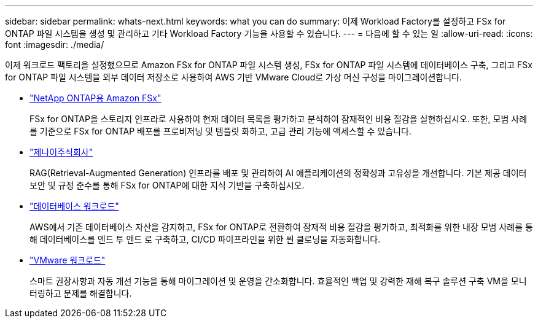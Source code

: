 ---
sidebar: sidebar 
permalink: whats-next.html 
keywords: what you can do 
summary: 이제 Workload Factory를 설정하고 FSx for ONTAP 파일 시스템을 생성 및 관리하고 기타 Workload Factory 기능을 사용할 수 있습니다. 
---
= 다음에 할 수 있는 일
:allow-uri-read: 
:icons: font
:imagesdir: ./media/


[role="lead"]
이제 워크로드 팩토리을 설정했으므로 Amazon FSx for ONTAP 파일 시스템 생성, FSx for ONTAP 파일 시스템에 데이터베이스 구축, 그리고 FSx for ONTAP 파일 시스템을 외부 데이터 저장소로 사용하여 AWS 기반 VMware Cloud로 가상 머신 구성을 마이그레이션합니다.

* https://docs.netapp.com/us-en/workload-fsx-ontap/index.html["NetApp ONTAP용 Amazon FSx"^]
+
FSx for ONTAP을 스토리지 인프라로 사용하여 현재 데이터 목록을 평가하고 분석하여 잠재적인 비용 절감을 실현하십시오. 또한, 모범 사례를 기준으로 FSx for ONTAP 배포를 프로비저닝 및 템플릿 화하고, 고급 관리 기능에 액세스할 수 있습니다.

* https://docs.netapp.com/us-en/workload-genai/index.html["제나이주식회사"^]
+
RAG(Retrieval-Augmented Generation) 인프라를 배포 및 관리하여 AI 애플리케이션의 정확성과 고유성을 개선합니다. 기본 제공 데이터 보안 및 규정 준수를 통해 FSx for ONTAP에 대한 지식 기반을 구축하십시오.

* https://docs.netapp.com/us-en/workload-databases/index.html["데이터베이스 워크로드"^]
+
AWS에서 기존 데이터베이스 자산을 감지하고, FSx for ONTAP로 전환하여 잠재적 비용 절감을 평가하고, 최적화를 위한 내장 모범 사례를 통해 데이터베이스를 엔드 투 엔드 로 구축하고, CI/CD 파이프라인을 위한 씬 클로닝을 자동화합니다.

* https://docs.netapp.com/us-en/workload-vmware/index.html["VMware 워크로드"^]
+
스마트 권장사항과 자동 개선 기능을 통해 마이그레이션 및 운영을 간소화합니다. 효율적인 백업 및 강력한 재해 복구 솔루션 구축 VM을 모니터링하고 문제를 해결합니다.


